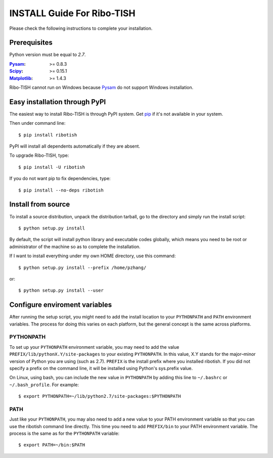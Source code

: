 =================================
INSTALL Guide For Ribo-TISH
=================================

Please check the following instructions to complete your installation.

Prerequisites
=============

Python version must be equal to *2.7*.

:Pysam_: >= 0.8.3
:Scipy_: >= 0.15.1
:Matplotlib_: >= 1.4.3

.. _Pysam: https://pypi.python.org/pypi/pysam
.. _Scipy: http://www.scipy.org/Download
.. _Matplotlib: http://matplotlib.org/users/installing.html

Ribo-TISH cannot run on Windows because Pysam_ do not support Windows installation.

Easy installation through PyPI
==============================

The easiest way to install Ribo-TISH is through PyPI system. Get pip_ if it's not available in your system. 

Then under command line::

  $ pip install ribotish

PyPI will install all dependents automatically if they are absent.  

To upgrade Ribo-TISH, type::

  $ pip install -U ribotish

If you do not want pip to fix dependencies, type::

  $ pip install --no-deps ribotish

.. _pip: http://www.pip-installer.org/en/latest/installing.html

Install from source
===================

To install a source distribution, unpack the distribution tarball, go to the directory and simply run the install script::

 $ python setup.py install

By default, the script will install python library and executable codes globally, which means you need to be root or administrator of the machine so as to complete the installation. 

If I want to install everything under my own HOME directory, use this command::

 $ python setup.py install --prefix /home/pzhang/

or::

 $ python setup.py install --user


Configure enviroment variables
==============================

After running the setup script, you might need to add the install location to your ``PYTHONPATH`` and ``PATH`` environment variables. The process for doing this varies on each platform, but the general concept is the same across platforms.

PYTHONPATH
~~~~~~~~~~

To set up your ``PYTHONPATH`` environment variable, you may need to add the value ``PREFIX/lib/pythonX.Y/site-packages`` to your existing ``PYTHONPATH``. In this value, X.Y stands for the major–minor version of Python you are using (such as 2.7). ``PREFIX`` is the install prefix where you installed ribotish. If you did not specify a prefix on the command line, it will be installed using Python's sys.prefix value.

On Linux, using bash, you can include the new value in ``PYTHONPATH`` by
adding this line to ``~/.bashrc`` or ``~/.bash_profile``. For example::

 $ export PYTHONPATH=~/lib/python2.7/site-packages:$PYTHONPATH


PATH
~~~~

Just like your ``PYTHONPATH``, you may also need to add a new value to your PATH environment variable so that you can use the ribotish command line directly. This time you need to add ``PREFIX/bin`` to your PATH environment variable. The process is the same as for the ``PYTHONPATH`` variable::

 $ export PATH=~/bin:$PATH

